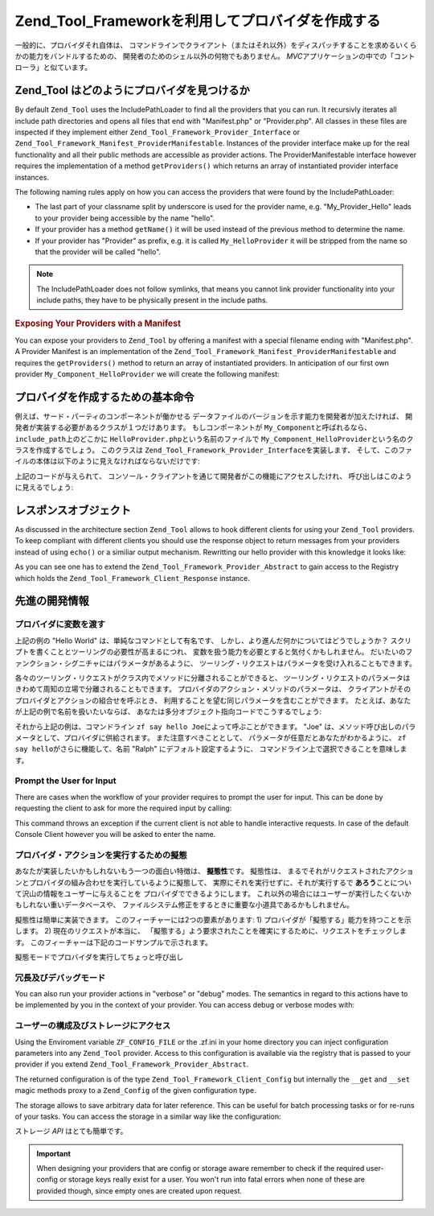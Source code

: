 .. _zend.tool.framework.writing-providers:

Zend_Tool_Frameworkを利用してプロバイダを作成する
==================================

一般的に、プロバイダそれ自体は、
コマンドラインでクライアント（またはそれ以外）をディスパッチすることを求めるいくらかの能力をバンドルするための、
開発者のためのシェル以外の何物でもありません。 *MVC*\
アプリケーションの中での「コントローラ」と似ています。

.. _zend.tool.framework.writing-providers.loading:

Zend_Tool はどのようにプロバイダを見つけるか
---------------------------

By default ``Zend_Tool`` uses the IncludePathLoader to find all the providers that you can run. It recursivly
iterates all include path directories and opens all files that end with "Manifest.php" or "Provider.php". All
classes in these files are inspected if they implement either ``Zend_Tool_Framework_Provider_Interface`` or
``Zend_Tool_Framework_Manifest_ProviderManifestable``. Instances of the provider interface make up for the real
functionality and all their public methods are accessible as provider actions. The ProviderManifestable interface
however requires the implementation of a method ``getProviders()`` which returns an array of instantiated provider
interface instances.

The following naming rules apply on how you can access the providers that were found by the IncludePathLoader:

- The last part of your classname split by underscore is used for the provider name, e.g. "My_Provider_Hello" leads
  to your provider being accessible by the name "hello".

- If your provider has a method ``getName()`` it will be used instead of the previous method to determine the name.

- If your provider has "Provider" as prefix, e.g. it is called ``My_HelloProvider`` it will be stripped from the
  name so that the provider will be called "hello".

.. note::

   The IncludePathLoader does not follow symlinks, that means you cannot link provider functionality into your
   include paths, they have to be physically present in the include paths.

.. _zend.tool.framework.writing-providers.loading.example:

.. rubric:: Exposing Your Providers with a Manifest

You can expose your providers to ``Zend_Tool`` by offering a manifest with a special filename ending with
"Manifest.php". A Provider Manifest is an implementation of the
``Zend_Tool_Framework_Manifest_ProviderManifestable`` and requires the ``getProviders()`` method to return an array
of instantiated providers. In anticipation of our first own provider ``My_Component_HelloProvider`` we will create
the following manifest:

.. code-block:: php
   :linenos:

   class My_Component_Manifest
       implements Zend_Tool_Framework_Manifest_ProviderManifestable
   {
       public function getProviders()
       {
           return array(
               new My_Component_HelloProvider()
           );
       }
   }

.. _zend.tool.framework.writing-providers.basic:

プロバイダを作成するための基本命令
-----------------

例えば、サード・パーティのコンポーネントが働かせる
データファイルのバージョンを示す能力を開発者が加えたければ、
開発者が実装する必要があるクラスが１つだけあります。 もしコンポーネントが
``My_Component``\ と呼ばれるなら、 ``include_path``\ 上のどこかに ``HelloProvider.php``\
という名前のファイルで ``My_Component_HelloProvider``\
という名のクラスを作成するでしょう。 このクラスは
``Zend_Tool_Framework_Provider_Interface``\ を実装します、
そして、このファイルの本体は以下のように見えなければならないだけです:

.. code-block:: php
   :linenos:

   class My_Component_HelloProvider
       implements Zend_Tool_Framework_Provider_Interface
   {
       public function say()
       {
           echo 'Hello from my provider!';
       }
   }

上記のコードが与えられて、
コンソール・クライアントを通じて開発者がこの機能にアクセスしたけれ、
呼び出しはこのように見えるでしょう:

.. code-block:: sh
   :linenos:

   % zf say hello
   Hello from my provider!

.. _zend.tool.framework.writing-providers.response:

レスポンスオブジェクト
-----------

As discussed in the architecture section ``Zend_Tool`` allows to hook different clients for using your
``Zend_Tool`` providers. To keep compliant with different clients you should use the response object to return
messages from your providers instead of using ``echo()`` or a similiar output mechanism. Rewritting our hello
provider with this knowledge it looks like:

.. code-block:: php
   :linenos:

   class My_Component_HelloProvider
       extends Zend_Tool_Framework_Provider_Abstract
   {
       public function say()
       {
           $this->_registry->getResponse
                           ->appendContent("Hello from my provider!");
       }
   }

As you can see one has to extend the ``Zend_Tool_Framework_Provider_Abstract`` to gain access to the Registry which
holds the ``Zend_Tool_Framework_Client_Response`` instance.

.. _zend.tool.framework.writing-providers.advanced:

先進の開発情報
-------

.. _zend.tool.framework.writing-providers.advanced.variables:

プロバイダに変数を渡す
^^^^^^^^^^^

上記の例の "Hello World" は、単純なコマンドとして有名です、
しかし、より進んだ何かについてはどうでしょうか？
スクリプトを書くこととツーリングの必要性が高まるにつれ、
変数を扱う能力を必要とすると気付くかもしれません。
だいたいのファンクション・シグニチャにはパラメータがあるように、
ツーリング・リクエストはパラメータを受け入れることもできます。

各々のツーリング・リクエストがクラス内でメソッドに分離されることができると、
ツーリング・リクエストのパラメータはきわめて周知の立場で分離されることもできます。
プロバイダのアクション・メソッドのパラメータは、
クライアントがそのプロバイダとアクションの組合せを呼ぶとき、
利用することを望む同じパラメータを含むことができます。
たとえば、あなたが上記の例で名前を扱いたいならば、
あなたは多分オブジェクト指向コードでこうするでしょう:

.. code-block:: php
   :linenos:

   class My_Component_HelloProvider
       implements Zend_Tool_Framework_Provider_Interface
   {
       public function say($name = 'Ralph')
       {
           echo 'Hello' . $name . ', from my provider!';
       }
   }

それから上記の例は、コマンドライン ``zf say hello Joe``\
によって呼ぶことができます。 "Joe"
は、メソッド呼び出しのパラメータとして、プロバイダに供給されます。
また注意すべきこととして、 パラメータが任意だとあなたがわかるように、 ``zf say
hello``\ がさらに機能して、名前 "Ralph" にデフォルト設定するように、
コマンドライン上で選択できることを意味します。

.. _zend.tool.framework.writing-providers.advanced.prompt:

Prompt the User for Input
^^^^^^^^^^^^^^^^^^^^^^^^^

There are cases when the workflow of your provider requires to prompt the user for input. This can be done by
requesting the client to ask for more the required input by calling:

.. code-block:: php
   :linenos:

   class My_Component_HelloProvider
       extends Zend_Tool_Framework_Provider_Abstract
   {
       public function say($name = 'Ralph')
       {
           $nameResponse = $this->_registry
                                ->getClient()
                                ->promptInteractiveInput("Whats your name?");
           $name = $nameResponse->getContent();

           echo 'Hello' . $name . ', from my provider!';
       }
   }

This command throws an exception if the current client is not able to handle interactive requests. In case of the
default Console Client however you will be asked to enter the name.

.. _zend.tool.framework.writing-providers.advanced.pretendable:

プロバイダ・アクションを実行するための擬態
^^^^^^^^^^^^^^^^^^^^^

あなたが実装したいかもしれないもう一つの面白い特徴は、 **擬態性**\ です。
擬態性は、
まるでそれがリクエストされたアクションとプロバイダの組み合わせを実行しているように擬態して、
実際にそれを実行せずに、それが実行するで **あろう**\
ことについて沢山の情報をユーザーに与えることを
プロバイダでできるようにします。
これ以外の場合にはユーザーが実行したくないかもしれない重いデータベースや、
ファイルシステム修正をするときに重要な小道具であるかもしれません。

擬態性は簡単に実装できます。 このフィーチャーには2つの要素があります: 1)
プロバイダが「擬態する」能力を持つことを示します。 2)
現在のリクエストが本当に、
「擬態する」よう要求されたことを確実にするために、リクエストをチェックします。
このフィーチャーは下記のコードサンプルで示されます。

.. code-block:: php
   :linenos:

   class My_Component_HelloProvider
       extends    Zend_Tool_Framework_Provider_Abstract
       implements Zend_Tool_Framework_Provider_Pretendable
   {
       public function say($name = 'Ralph')
       {
           if ($this->_registry->getRequest()->isPretend()) {
               echo 'I would say hello to ' . $name . '.';
           } else {
               echo 'Hello' . $name . ', from my provider!';
           }
       }
   }

擬態モードでプロバイダを実行してちょっと呼び出し

.. code-block:: sh
   :linenos:

   % zf --pretend say hello Ralph
   I would say hello Ralph.

.. _zend.tool.framework.writing-providers.advanced.verbosedebug:

冗長及びデバッグモード
^^^^^^^^^^^

You can also run your provider actions in "verbose" or "debug" modes. The semantics in regard to this actions have
to be implemented by you in the context of your provider. You can access debug or verbose modes with:

.. code-block:: php
   :linenos:

   class My_Component_HelloProvider
       implements Zend_Tool_Framework_Provider_Interface
   {
       public function say($name = 'Ralph')
       {
           if($this->_registry->getRequest()->isVerbose()) {
               echo "Hello::say has been called\n";
           }
           if($this->_registry->getRequest()->isDebug()) {
               syslog(LOG_INFO, "Hello::say has been called\n");
           }
       }
   }

.. _zend.tool.framework.writing-providers.advanced.configstorage:

ユーザーの構成及びストレージにアクセス
^^^^^^^^^^^^^^^^^^^

Using the Enviroment variable ``ZF_CONFIG_FILE`` or the .zf.ini in your home directory you can inject configuration
parameters into any ``Zend_Tool`` provider. Access to this configuration is available via the registry that is
passed to your provider if you extend ``Zend_Tool_Framework_Provider_Abstract``.

.. code-block:: php
   :linenos:

   class My_Component_HelloProvider
       extends Zend_Tool_Framework_Provider_Abstract
   {
       public function say()
       {
           $username = $this->_registry->getConfig()->username;
           if(!empty($username)) {
               echo "Hello $username!";
           } else {
               echo "Hello!";
           }
       }
   }

The returned configuration is of the type ``Zend_Tool_Framework_Client_Config`` but internally the ``__get`` and
``__set`` magic methods proxy to a ``Zend_Config`` of the given configuration type.

The storage allows to save arbitrary data for later reference. This can be useful for batch processing tasks or for
re-runs of your tasks. You can access the storage in a similar way like the configuration:

.. code-block:: php
   :linenos:

   class My_Component_HelloProvider
       extends Zend_Tool_Framework_Provider_Abstract
   {
       public function say()
       {
           $aValue = $this->_registry->getStorage()->get("myUsername");
           echo "Hello $aValue!";
       }
   }

ストレージ *API* はとても簡単です。

.. code-block:: php
   :linenos:

   class Zend_Tool_Framework_Client_Storage
   {
       public function setAdapter($adapter);
       public function isEnabled();
       public function put($name, $value);
       public function get($name, $defaultValue=null);
       public function has($name);
       public function remove($name);
       public function getStreamUri($name);
   }

.. important::

   When designing your providers that are config or storage aware remember to check if the required user-config or
   storage keys really exist for a user. You won't run into fatal errors when none of these are provided though,
   since empty ones are created upon request.


